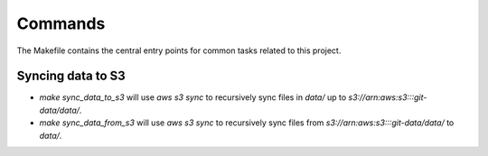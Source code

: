 Commands
========

The Makefile contains the central entry points for common tasks related to this project.

Syncing data to S3
^^^^^^^^^^^^^^^^^^

* `make sync_data_to_s3` will use `aws s3 sync` to recursively sync files in `data/` up to `s3://arn:aws:s3:::git-data/data/`.
* `make sync_data_from_s3` will use `aws s3 sync` to recursively sync files from `s3://arn:aws:s3:::git-data/data/` to `data/`.
